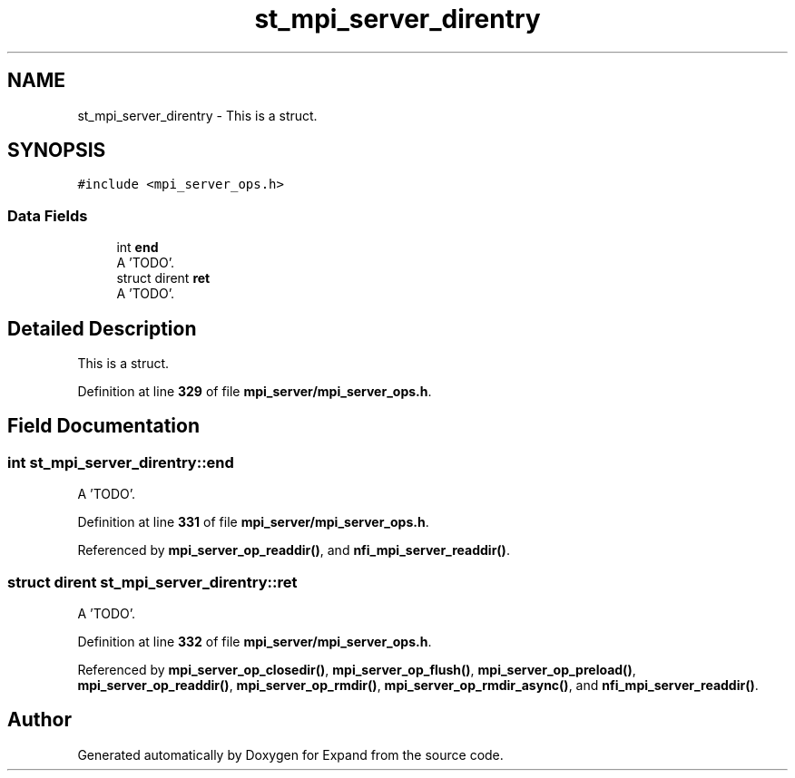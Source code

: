 .TH "st_mpi_server_direntry" 3 "Wed May 24 2023" "Version Expand version 1.0r5" "Expand" \" -*- nroff -*-
.ad l
.nh
.SH NAME
st_mpi_server_direntry \- This is a struct\&.  

.SH SYNOPSIS
.br
.PP
.PP
\fC#include <mpi_server_ops\&.h>\fP
.SS "Data Fields"

.in +1c
.ti -1c
.RI "int \fBend\fP"
.br
.RI "A 'TODO'\&. "
.ti -1c
.RI "struct dirent \fBret\fP"
.br
.RI "A 'TODO'\&. "
.in -1c
.SH "Detailed Description"
.PP 
This is a struct\&. 


.PP
Definition at line \fB329\fP of file \fBmpi_server/mpi_server_ops\&.h\fP\&.
.SH "Field Documentation"
.PP 
.SS "int st_mpi_server_direntry::end"

.PP
A 'TODO'\&. 
.PP
Definition at line \fB331\fP of file \fBmpi_server/mpi_server_ops\&.h\fP\&.
.PP
Referenced by \fBmpi_server_op_readdir()\fP, and \fBnfi_mpi_server_readdir()\fP\&.
.SS "struct dirent st_mpi_server_direntry::ret"

.PP
A 'TODO'\&. 
.PP
Definition at line \fB332\fP of file \fBmpi_server/mpi_server_ops\&.h\fP\&.
.PP
Referenced by \fBmpi_server_op_closedir()\fP, \fBmpi_server_op_flush()\fP, \fBmpi_server_op_preload()\fP, \fBmpi_server_op_readdir()\fP, \fBmpi_server_op_rmdir()\fP, \fBmpi_server_op_rmdir_async()\fP, and \fBnfi_mpi_server_readdir()\fP\&.

.SH "Author"
.PP 
Generated automatically by Doxygen for Expand from the source code\&.
